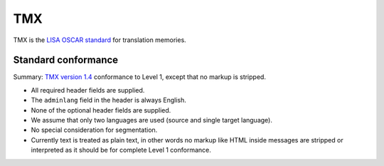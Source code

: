 
.. _tmx:

TMX
***
TMX is the `LISA OSCAR standard
<http://www.gala-global.org/lisa-oscar-standards>`_ for translation memories.

.. _tmx#standard_conformance:

Standard conformance
====================

Summary: `TMX version 1.4
<http://www.gala-global.org/oscarStandards/tmx/tmx14b.html>`_ conformance to
Level 1, except that no markup is stripped.

* All required header fields are supplied.
* The ``adminlang`` field in the header is always English.
* None of the optional header fields are supplied.
* We assume that only two languages are used (source and single target
  language).
* No special consideration for segmentation.
* Currently text is treated as plain text, in other words no markup like HTML
  inside messages are stripped or interpreted as it should be for complete
  Level 1 conformance.
